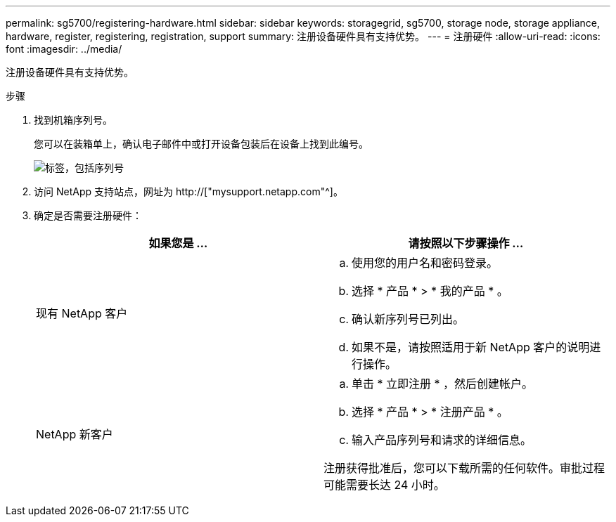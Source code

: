 ---
permalink: sg5700/registering-hardware.html 
sidebar: sidebar 
keywords: storagegrid, sg5700, storage node, storage appliance, hardware, register, registering, registration, support 
summary: 注册设备硬件具有支持优势。 
---
= 注册硬件
:allow-uri-read: 
:icons: font
:imagesdir: ../media/


[role="lead"]
注册设备硬件具有支持优势。

.步骤
. 找到机箱序列号。
+
您可以在装箱单上，确认电子邮件中或打开设备包装后在设备上找到此编号。

+
image::../media/appliance_label.gif[标签，包括序列号]

. 访问 NetApp 支持站点，网址为 http://["mysupport.netapp.com"^]。
. 确定是否需要注册硬件：
+
|===
| 如果您是 ... | 请按照以下步骤操作 ... 


 a| 
现有 NetApp 客户
 a| 
.. 使用您的用户名和密码登录。
.. 选择 * 产品 * > * 我的产品 * 。
.. 确认新序列号已列出。
.. 如果不是，请按照适用于新 NetApp 客户的说明进行操作。




 a| 
NetApp 新客户
 a| 
.. 单击 * 立即注册 * ，然后创建帐户。
.. 选择 * 产品 * > * 注册产品 * 。
.. 输入产品序列号和请求的详细信息。


注册获得批准后，您可以下载所需的任何软件。审批过程可能需要长达 24 小时。

|===

